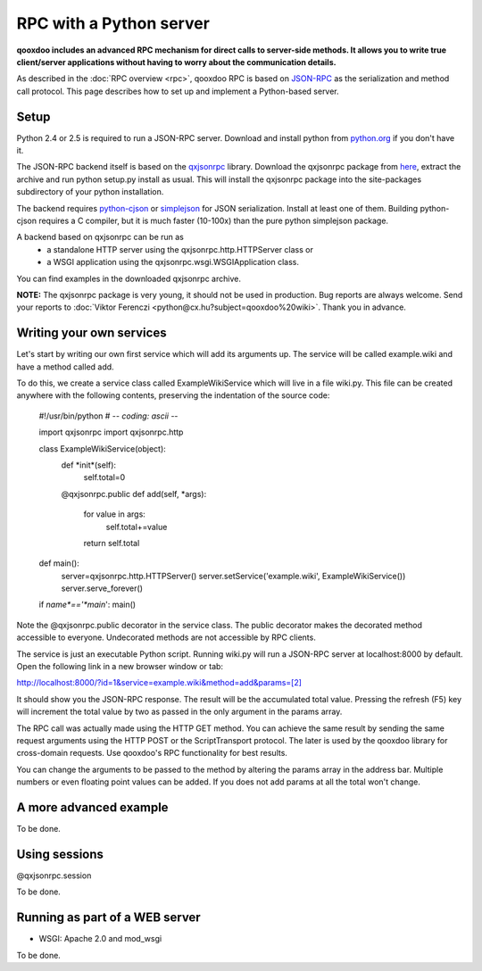 .. _pages/rpc_python#rpc_with_a_python_server:

RPC with a Python server
************************

**qooxdoo includes an advanced RPC mechanism for direct calls to server-side methods. It allows you to write true client/server applications without having to worry about the communication details.** 

As described in the :doc:`RPC overview <rpc>`, qooxdoo RPC is based on `JSON-RPC <http://json-rpc.org/>`_ as the serialization and method call protocol. This page describes how to set up and implement a Python-based server.

.. _pages/rpc_python#setup:

Setup
=====

Python 2.4 or 2.5 is required to run a JSON-RPC server. Download and install python from `python.org <http://python.org>`_ if you don't have it.

The JSON-RPC backend itself is based on the `qxjsonrpc <http://python.cx.hu/qxjsonrpc>`_ library. Download the qxjsonrpc package from `here <http://python.cx.hu/qxjsonrpc/#download>`_, extract the archive and run python setup.py install as usual. This will install the qxjsonrpc package into the site-packages subdirectory of your python installation.

The backend requires `python-cjson <http://python.cx.hu/python-cjson>`_ or `simplejson <http://cheeseshop.python.org/pypi/simplejson>`_ for JSON serialization. Install at least one of them. Building python-cjson requires a C compiler, but it is much faster (10-100x) than the pure python simplejson package.

A backend based on qxjsonrpc can be run as
  * a standalone HTTP server using the qxjsonrpc.http.HTTPServer class or
  * a WSGI application using the qxjsonrpc.wsgi.WSGIApplication class.

You can find examples in the downloaded qxjsonrpc archive.

**NOTE:** The qxjsonrpc package is very young, it should not be used in production. Bug reports are always welcome. Send your reports to :doc:`Viktor Ferenczi <python@cx.hu?subject=qooxdoo%20wiki>`. Thank you in advance.

.. _pages/rpc_python#writing_your_own_services:

Writing your own services
=========================

Let's start by writing our own first service which will add its arguments up. The service will be called example.wiki and have a method called add.

To do this, we create a service class called ExampleWikiService which will live in a file wiki.py. This file can be created anywhere with the following contents, preserving the indentation of the source code:

  #!/usr/bin/python
  # -*- coding: ascii -*-

  import qxjsonrpc
  import qxjsonrpc.http

  class ExampleWikiService(object):
      def *init*(self):
          self.total=0
      @qxjsonrpc.public
      def add(self, *args):
          for value in args:
              self.total+=value
          return self.total

  def main():
      server=qxjsonrpc.http.HTTPServer()
      server.setService('example.wiki', ExampleWikiService())
      server.serve_forever()

  if *name*=='*main*': main()

Note the @qxjsonrpc.public decorator in the service class. The public decorator makes the decorated method accessible to everyone. Undecorated methods are not accessible by RPC clients.

The service is just an executable Python script. Running wiki.py will run a JSON-RPC server at localhost:8000 by default. Open the following link in a new browser window or tab:

`http://localhost:8000/?id=1&service=example.wiki&method=add&params=[2] <http://localhost:8000/?id=1&service=example.wiki&method=add&params=[2]>`_

It should show you the JSON-RPC response. The result will be the accumulated total value. Pressing the refresh (F5) key will increment the total value by two as passed in the only argument in the params array.

The RPC call was actually made using the HTTP GET method. You can achieve the same result by sending the same request arguments using the HTTP POST or the ScriptTransport protocol. The later is used by the qooxdoo library for cross-domain requests. Use qooxdoo's RPC functionality for best results.

You can change the arguments to be passed to the method by altering the params array in the address bar. Multiple numbers or even floating point values can be added. If you does not add params at all the total won't change.

.. _pages/rpc_python#a_more_advanced_example:

A more advanced example
=======================

To be done.

.. _pages/rpc_python#using_sessions:

Using sessions
==============

@qxjsonrpc.session

To be done.

.. _pages/rpc_python#running_as_part_of_a_web_server:

Running as part of a WEB server
===============================

* WSGI: Apache 2.0 and mod_wsgi

To be done.